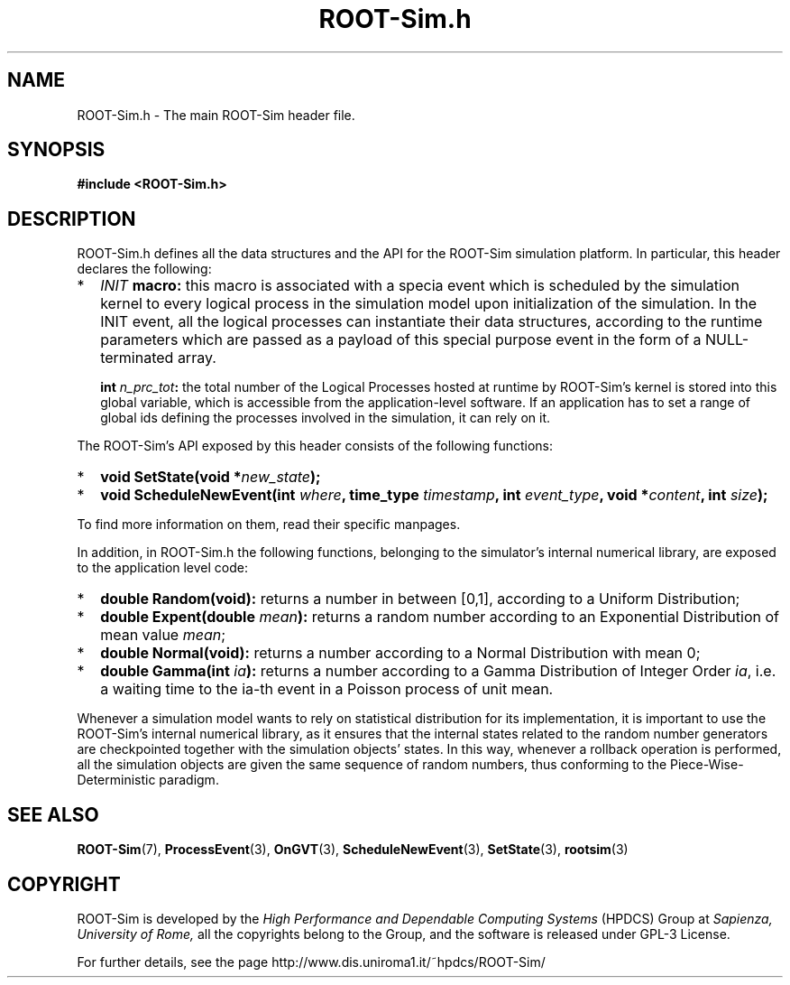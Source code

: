 .\" The ROme OpTimistic Simulator (ROOT-Sim) Manual
.\" written by the High Performance and Dependable Computing Systems
.\" Sapienza, University of Rome
.\" http://www.dis.uniroma1.it/~hpdcs
.\"
.\" Nov 15 2018, Alessandro Pellegrini
.\" 	Revised manpages
.\" May 09 2011, Alessandro Pellegrini
.\" 	First version of the manpages

.TH ROOT-Sim.h 3 2018-11-15 "The ROme OpTimistic Simulator"

.SH NAME
ROOT-Sim.h - The main ROOT-Sim header file.

.SH SYNOPSIS
.B #include <ROOT-Sim.h>

.SH DESCRIPTION

ROOT-Sim.h defines all the data structures and the API for the ROOT-Sim simulation platform. In particular,
this header declares the following:

.IP * 2
.B \fIINIT\fP macro:
this macro is associated with a specia event which is scheduled by the simulation kernel to every
logical process in the simulation model upon initialization of the simulation. In the INIT event,
all the logical processes can instantiate their data structures, according to the runtime parameters
which are passed as a payload of this special purpose event in the form of a NULL-terminated array.

.IP
.B int \fIn_prc_tot\fP:
the total number of the Logical Processes hosted at runtime by ROOT-Sim's kernel is stored into this
global variable, which is accessible from the application-level software. If an application has to set
a range of global ids defining the processes involved in the simulation, it can rely on it.

.PP

The ROOT-Sim's API exposed by this header consists of the following functions:

.IP * 2
.B void SetState(void *\fInew_state\fP);

.IP * 2
.B void ScheduleNewEvent(int \fIwhere\fP, time_type \fItimestamp\fP, int \fIevent_type\fP, void *\fIcontent\fP, int \fIsize\fP);

.PP

To find more information on them, read their specific manpages.

In addition, in ROOT-Sim.h the following functions, belonging to the simulator's internal numerical library,
are exposed to the application level code:

.IP * 2
.B double Random(void):
returns a number in between [0,1], according to a Uniform Distribution;

.IP *
.B double Expent(double \fImean\fP):
returns a random number according to an Exponential Distribution of mean value \fImean\fP;

.IP *
.B double Normal(void):
returns a number according to a Normal Distribution with mean 0;

.IP *
.B double Gamma(int \fIia\fP):
returns a number according to a Gamma Distribution of Integer Order \fIia\fP,
i.e. a waiting time to the ia-th event in a Poisson process of unit mean.
.PP

Whenever a simulation model wants to rely on statistical distribution for its implementation, it is
important to use the ROOT-Sim's internal numerical library, as it ensures that the internal states
related to the random number generators are checkpointed together with the simulation objects' states.
In this way, whenever a rollback operation is performed, all the simulation objects are given the
same sequence of random numbers, thus conforming to the Piece-Wise-Deterministic paradigm.


.SH SEE ALSO
.BR ROOT-Sim (7),
.BR ProcessEvent (3),
.BR OnGVT (3),
.BR ScheduleNewEvent (3),
.BR SetState (3),
.BR rootsim (3)

.SH COPYRIGHT
ROOT-Sim is developed by the
.I High Performance and Dependable Computing Systems
(HPDCS) Group at
.I Sapienza, University of Rome,
all the copyrights belong to the Group, and the software is released under GPL-3 License.


For further details, see the page http://www.dis.uniroma1.it/~hpdcs/ROOT-Sim/
